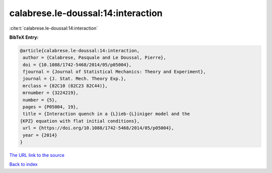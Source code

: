 calabrese.le-doussal:14:interaction
===================================

:cite:t:`calabrese.le-doussal:14:interaction`

**BibTeX Entry:**

.. code-block:: bibtex

   @article{calabrese.le-doussal:14:interaction,
    author = {Calabrese, Pasquale and Le Doussal, Pierre},
    doi = {10.1088/1742-5468/2014/05/p05004},
    fjournal = {Journal of Statistical Mechanics: Theory and Experiment},
    journal = {J. Stat. Mech. Theory Exp.},
    mrclass = {82C10 (82C23 82C44)},
    mrnumber = {3224219},
    number = {5},
    pages = {P05004, 19},
    title = {Interaction quench in a {L}ieb-{L}iniger model and the
   {KPZ} equation with flat initial conditions},
    url = {https://doi.org/10.1088/1742-5468/2014/05/p05004},
    year = {2014}
   }
`The URL link to the source <ttps://doi.org/10.1088/1742-5468/2014/05/p05004}>`_


`Back to index <../By-Cite-Keys.html>`_

